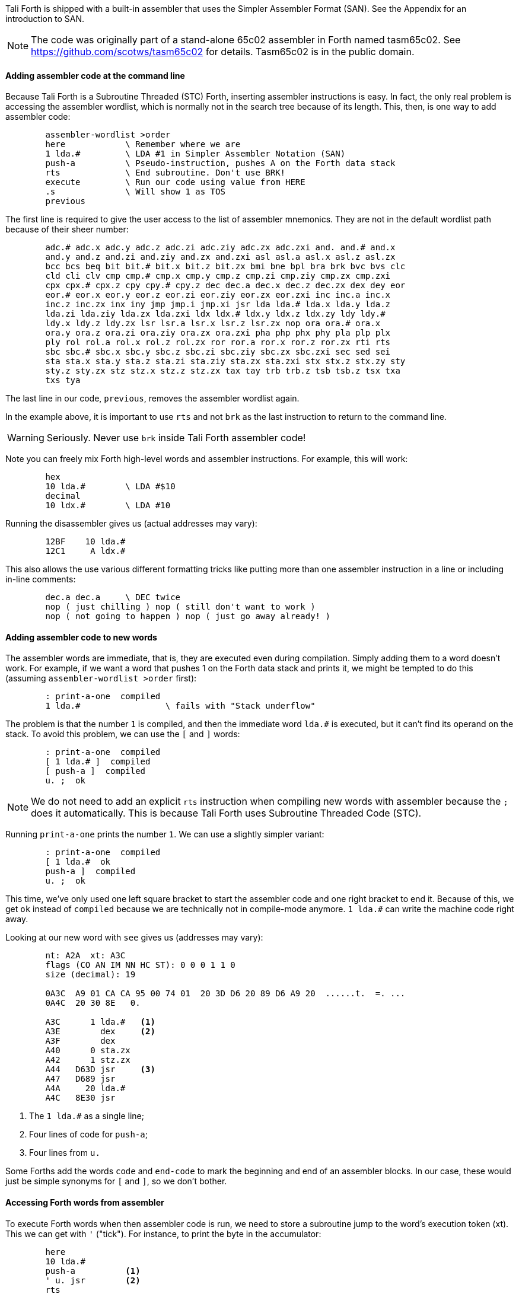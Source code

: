 Tali Forth is shipped with a built-in assembler that uses the Simpler Assembler
Format (SAN). See the Appendix for an introduction to SAN.

NOTE: The code was originally part of a stand-alone 65c02 assembler in Forth
named tasm65c02. See https://github.com/scotws/tasm65c02 for details. Tasm65c02
is in the public domain.

==== Adding assembler code at the command line

Because Tali Forth is a Subroutine Threaded (STC) Forth, inserting assembler
instructions is easy. In fact, the only real problem is accessing the assembler
wordlist, which is normally not in the search tree because of its length. This,
then, is one way to add assembler code:

----
        assembler-wordlist >order
        here            \ Remember where we are
        1 lda.#         \ LDA #1 in Simpler Assembler Notation (SAN)
        push-a          \ Pseudo-instruction, pushes A on the Forth data stack
        rts             \ End subroutine. Don't use BRK!
        execute         \ Run our code using value from HERE
        .s              \ Will show 1 as TOS
        previous
----

The first line is required to give the user access to the list of assembler
mnemonics. They are not in the default wordlist path because of their sheer
number:

----
        adc.# adc.x adc.y adc.z adc.zi adc.ziy adc.zx adc.zxi and. and.# and.x
        and.y and.z and.zi and.ziy and.zx and.zxi asl asl.a asl.x asl.z asl.zx
        bcc bcs beq bit bit.# bit.x bit.z bit.zx bmi bne bpl bra brk bvc bvs clc
        cld cli clv cmp cmp.# cmp.x cmp.y cmp.z cmp.zi cmp.ziy cmp.zx cmp.zxi
        cpx cpx.# cpx.z cpy cpy.# cpy.z dec dec.a dec.x dec.z dec.zx dex dey eor
        eor.# eor.x eor.y eor.z eor.zi eor.ziy eor.zx eor.zxi inc inc.a inc.x
        inc.z inc.zx inx iny jmp jmp.i jmp.xi jsr lda lda.# lda.x lda.y lda.z
        lda.zi lda.ziy lda.zx lda.zxi ldx ldx.# ldx.y ldx.z ldx.zy ldy ldy.#
        ldy.x ldy.z ldy.zx lsr lsr.a lsr.x lsr.z lsr.zx nop ora ora.# ora.x
        ora.y ora.z ora.zi ora.ziy ora.zx ora.zxi pha php phx phy pla plp plx
        ply rol rol.a rol.x rol.z rol.zx ror ror.a ror.x ror.z ror.zx rti rts
        sbc sbc.# sbc.x sbc.y sbc.z sbc.zi sbc.ziy sbc.zx sbc.zxi sec sed sei
        sta sta.x sta.y sta.z sta.zi sta.ziy sta.zx sta.zxi stx stx.z stx.zy sty
        sty.z sty.zx stz stz.x stz.z stz.zx tax tay trb trb.z tsb tsb.z tsx txa
        txs tya
----

The last line in our code, `previous`, removes the assembler wordlist again.

In the example above, it is important to use `rts` and not `brk` as the last
instruction to return to the command line.

WARNING: Seriously. Never use `brk` inside Tali Forth assembler code!

Note you can freely mix Forth high-level words and assembler instructions. For
example, this will work:

----
        hex
        10 lda.#        \ LDA #$10
        decimal
        10 ldx.#        \ LDA #10
----

Running the disassembler gives us (actual addresses may vary):

----
        12BF    10 lda.#
        12C1     A ldx.#
----

This also allows the use various different formatting tricks like putting more
than one assembler instruction in a line or including in-line comments:

----
        dec.a dec.a     \ DEC twice
        nop ( just chilling ) nop ( still don't want to work )
        nop ( not going to happen ) nop ( just go away already! )
----

==== Adding assembler code to new words

The assembler words are immediate, that is, they are executed even during
compilation. Simply adding them to a word doesn't work. For example, if we want
a word that pushes 1 on the Forth data stack and prints it, we might be tempted
to do this (assuming `assembler-wordlist >order` first):

----
        : print-a-one  compiled
        1 lda.#                 \ fails with "Stack underflow"
----

The problem is that the number `1` is compiled, and then the immediate word
`lda.#` is executed, but it can't find its operand on the stack. To avoid this
problem, we can use the `[` and `]` words:

----
        : print-a-one  compiled
        [ 1 lda.# ]  compiled
        [ push-a ]  compiled
        u. ;  ok
----

NOTE: We do not need to add an explicit `rts` instruction when compiling new
words with assembler because the `;` does it automatically. This is because Tali
Forth uses Subroutine Threaded Code (STC).

Running `print-a-one` prints the number `1`. We can use a slightly simpler variant:

----
        : print-a-one  compiled
        [ 1 lda.#  ok
        push-a ]  compiled
        u. ;  ok
----

This time, we've only used one left square bracket to start the assembler code
and one right bracket to end it. Because of this, we get `ok` instead of
`compiled` because we are technically not in compile-mode anymore. `1 lda.#` can
write the machine code right away.

Looking at our new word with `see` gives us (addresses may vary):

----
        nt: A2A  xt: A3C
        flags (CO AN IM NN HC ST): 0 0 0 1 1 0
        size (decimal): 19

        0A3C  A9 01 CA CA 95 00 74 01  20 3D D6 20 89 D6 A9 20  ......t.  =. ...
        0A4C  20 30 8E   0.

        A3C      1 lda.#   <1>
        A3E        dex     <2>
        A3F        dex
        A40      0 sta.zx
        A42      1 stz.zx
        A44   D63D jsr     <3>
        A47   D689 jsr
        A4A     20 lda.#
        A4C   8E30 jsr
----
<1> The `1 lda.#` as a single line;
<2> Four lines of code for `push-a`;
<3> Four lines from `u.`

Some Forths add the words `code` and `end-code` to mark the beginning and end of
an assembler blocks. In our case, these would just be simple synonyms for `[`
and `]`, so we don't bother.


==== Accessing Forth words from assembler

To execute Forth words when then assembler code is run, we need to store a
subroutine jump to the word's execution token (xt). This we can get with `'`
("tick"). For instance, to print the byte in the accumulator:

----
        here
        10 lda.#
        push-a          <1>
        ' u. jsr        <2>
        rts
        execute
----
<1> Push the value from A to TOS
<2> Code a subroutine jump to `u.`

This will print `10`.

==== Labels, jumps, and branches

The support for labels is currently very limited. An anonymous label can be
marked with `+-->+` (the "arrow") as a target for a backwards jump with `<j`
(the "back jump". A primitive example (that produces an endless loop):

----
        : .nums
        [ 0 lda.#
        -->                     ; anonymous label
        inc.a push-a pha ]      ; PHA required because u. will overwrite A
        u.
        [ pla <j jmp ]          ; endless loop
        ;
----

Executing the word `.nums` will print numbers starting with 1 till 255 and then
wrap.

The directive `<j` is actually a dummy, or to put a bit more politely, syntactic
sugar: The `jmp` instruction itself takes the value from the stack. `+-->+`
itself is nothing more than an immediate version of `here` and in fact shares
the same assembler code.

Disassembling `.nums` shows how this code works (addresses may vary):

----
        99D      0 lda.#
        99F        inc.a   <1>
        9A0        dex
        9A1        dex
        9A2      0 sta.zx
        9A4      1 stz.zx
        9A6        pha
        9A7   D676 jsr
        9AA   D6C2 jsr
        9AD     20 lda.#
        9AF   8E18 jsr
        9B2        pla
        9B3    99F jmp     <2>
----
<1> Address specified by label `+->+` is `$099F`
<2> Address was picked up by `jmp` instruction

Branches work similar. Instead of `<j` as a "back jump", we use `<b` as a "back
branch". For example, this word takes a number of "a" to print (in slightly
different notation):

----
        : .na ( n -- )
        [
              0 lda.zx  <1>
                tay
        -->
             97 lda.#
                push-a
                phy
        ]
        emit
        [
                ply
                dey
             <b bne
                inx  <2>
                inx
        ]
        ;
----
<1> `LDA 0,X` in traditional notation
<2> Assembler version of `drop`

Looking at the assembler code with `see`, we can see that the branch instruction
takes $F2 as an operand.

Currently, there is no mechanism that checks to see if the operand is in the
correct range for a branch. It is assumed that the assembler will be used only
for small code snippets where this will not be a problem.


==== Pseudo-instructions and macros

**push-a** takes the byte in the Accumulator A and pushes it to the top of the
Forth Data Stack. This is a convenience macro for

----
        dex
        dex
        sta.zx 0        ; STA 0,X
        stz.zx 1        ; STZ 1,X
----

==== Under the hood

The assembler instructions are in fact just normal, very simple Forth words that
send the opcode and the length of the instruction in bytes to common routines
for processing.

The assembler instructions will trigger an underflow error if there is no
operand on the stack when required.

----
        lda.#   \ requires operand first on the stack -> triggers error
----

==== Gotchas and known issues

Working with assembler requires an intimate knowledge of Tali Forth's internals.
Some of the things that range from just very dangerous to downright suicidal
are:

*Using the X register.* Tali Forth uses X to hold the Data Stack pointer.
Manipulating it risks crashing the whole system beyond any hope of recovery. If
for some reason you feel you must use X, be careful to save and restore the
original value, such as:

----
        phx
        ( do something with X )
        plx
----

*There are currently no forward branches.* The words `b>` and `j>` will be used
once they are added. Forward branches are more complex because they require
backtracking to fill in the address that is not known when the jump or branch
instruction is coded.

*The assembler instruction `and`* receives a dot for absolute addressing to avoid
conflict with the Forth word of the same name: `1000 and.` is the correct form.

*`brk` is a two-byte instruction* because the assembler enforces the signature
byte. You shouldn't use `brk` anyway.


==== Other ways to insert assembler code

Sometimes the assembler can be overkill, or we are given a dump of hex values
from a different assembler to store. Probably the very simplest way is to add
the opcodes and operands directly with the `c,` instruction to store the machine
code byte by byte. Our very first example of pushing the number 1 to the Data
Stack in assembler  becomes:

----
        hex  here a9 c, 01 c, ca c, ca c, 95 c, 00 c, 74 c, 01 c, 60 c,
----

This leaves the address of this routine on the stack through the `here`. We run
this fragment with `execute` and find the number 1 on the stack.

This, however, is error-prone to type. Tali Forth provides a special word
called `hexstore ( addr u addr1 -- u )` for those occasions. It stores the
string provided by `( addr u )` at the location `addr1` and returns the number of
bytes stored.

----
       hex
       s" a9 01 ca ca 95 00 74 01 60" 6000 hexstore
       drop     <1>
       6000 execute
----
<1> Get rid of return value bytes stored

This word can be tricky to use with `here` because the string storage command
`s"` uses memory. The current address must be chosen _before_ the string is
stored:

----
        hex
        here dup  s" a9 01 ca ca 95 00 74 01 60" rot hexstore
        drop execute
----

Instead of `drop execute` in the last line, a `dump` will show that the correct
bytes were stored (address may vary):

----
        0990  A9 01 CA CA 95 00 74 01  60  ......t. `
----

Disassembly gives us the fragment we were expecting:

----
        9AD      1 lda.#
        9AF        dex
        9B0        dex
        9B1      0 sta.zx
        9B3      1 stz.zx
        9B5        rts
----

Note here again the `rts` as last instruction.

We can also use the line-editor `ed` to add hex values for `hexstore`, which
makes it easier to correct typing errors. Adding our code:

----
        ed
        a
        a9 01 ca ca 95 00 74 01 60
        .
        5000w  <1>
        27     <2>
        q
----
<1> Save string at address 5000
<2> Shows us length of number string saved

Unless we ran `hex` before adding the word, the string is now stored at the
decimal addresss 5000. However, we've added the words as hexadecimal code. To
call `hexstore`, we must switch at the right time:

----
        5000 27 6000 hex hexstore  ok
        drop
        decimal
        6000 execute
----

You can get around this by either using all-hex numbers or enter the number
string in decimal.

